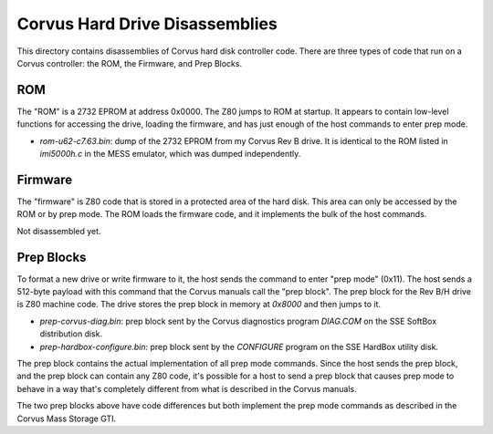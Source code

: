 Corvus Hard Drive Disassemblies
-------------------------------

This directory contains disassemblies of Corvus hard disk controller code.
There are three types of code that run on a Corvus controller: the ROM, the
Firmware, and Prep Blocks.

ROM
===

The "ROM" is a 2732 EPROM at address 0x0000.  The Z80 jumps to ROM at startup.
It appears to contain low-level functions for accessing the drive, loading the
firmware, and has just enough of the host commands to enter prep mode.

- `rom-u62-c7.63.bin`: dump of the 2732 EPROM from my Corvus Rev B drive.
  It is identical to the ROM listed in `imi5000h.c` in the MESS emulator,
  which was dumped independently.

Firmware
========

The "firmware" is Z80 code that is stored in a protected area of the hard
disk.  This area can only be accessed by the ROM or by prep mode.  The ROM
loads the firmware code, and it implements the bulk of the host commands.

Not disassembled yet.

Prep Blocks
===========

To format a new drive or write firmware to it, the host sends the command to
enter "prep mode" (0x11).  The host sends a 512-byte payload with this
command that the Corvus manuals call the "prep block".  The prep block for
the Rev B/H drive is Z80 machine code.  The drive stores the prep block in
memory at `0x8000` and then jumps to it.

- `prep-corvus-diag.bin`: prep block sent by the Corvus diagnostics program
  `DIAG.COM` on the SSE SoftBox distribution disk.

- `prep-hardbox-configure.bin`: prep block sent by the `CONFIGURE` program on
  the SSE HardBox utility disk.

The prep block contains the actual implementation of all prep mode commands.
Since the host sends the prep block, and the prep block can contain any Z80
code, it's possible for a host to send a prep block that causes prep mode to
behave in a way that's completely different from what is described in the
Corvus manuals.

The two prep blocks above have code differences but both implement the prep
mode commands as described in the Corvus Mass Storage GTI.
